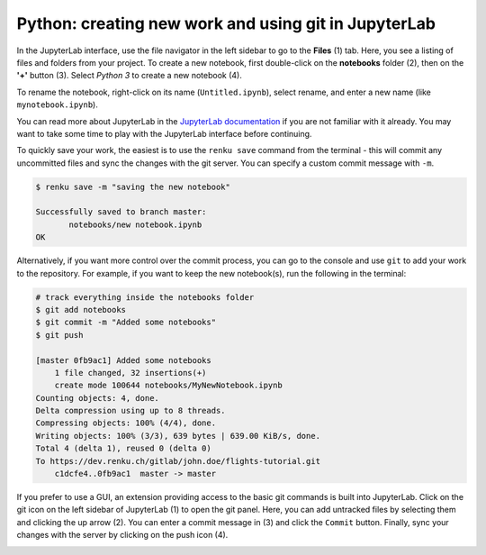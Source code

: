 .. _jupyterlab:

Python: creating new work and using git in JupyterLab
-----------------------------------------------------

In the JupyterLab interface, use the file navigator in the left sidebar to go
to the **Files** (1) tab. Here, you see a listing of files and folders from
your project. To create a new notebook, first double-click on the **notebooks**
folder (2), then on the **'+'** button (3). Select *Python 3* to create a new
notebook (4).

.. image:: ../../_static/images/jupyterlab-files-notebooks.png
    :width: 85%
    :align: center
    :alt: Files tab and notebooks folder in JupyterLab

To rename the notebook, right-click on its name (``Untitled.ipynb``), select
rename, and enter a new name (like ``mynotebook.ipynb``).

.. image:: ../../_static/images/jupyterlab-rename.png
    :width: 85%
    :align: center
    :alt: Rename notebook in JupyterLab

You can read more about JupyterLab in the `JupyterLab documentation
<https://jupyterlab.readthedocs.io/en/latest/>`_ if you are not familiar with it
already. You may want to take some time to play with the JupyterLab interface
before continuing.

To quickly save your work, the easiest is to use the ``renku save`` command from
the terminal - this will commit any uncommitted files and sync the changes with
the git server. You can specify a custom commit message with ``-m``.

.. code-block:: console

    $ renku save -m "saving the new notebook"

    Successfully saved to branch master:
           notebooks/new notebook.ipynb
    OK

Alternatively, if you want more control over the commit process, you can go to the console and use
``git`` to add your work to the repository. For example, if you want to keep
the new notebook(s), run the following in the terminal:

.. code-block:: console

    # track everything inside the notebooks folder
    $ git add notebooks
    $ git commit -m "Added some notebooks"
    $ git push

    [master 0fb9ac1] Added some notebooks
        1 file changed, 32 insertions(+)
        create mode 100644 notebooks/MyNewNotebook.ipynb
    Counting objects: 4, done.
    Delta compression using up to 8 threads.
    Compressing objects: 100% (4/4), done.
    Writing objects: 100% (3/3), 639 bytes | 639.00 KiB/s, done.
    Total 4 (delta 1), reused 0 (delta 0)
    To https://dev.renku.ch/gitlab/john.doe/flights-tutorial.git
        c1dcfe4..0fb9ac1  master -> master

If you prefer to use a GUI, an extension providing access to the basic git
commands is built into JupyterLab. Click on the git icon on the left sidebar of
JupyterLab (1) to open the git panel. Here, you can add untracked files by
selecting them and clicking the up arrow (2). You can enter a commit message in
(3) and click the ``Commit`` button. Finally, sync your changes with the server
by clicking on the push icon (4).

.. image:: ../../_static/images/jupyterlab-git-panel.png
    :width: 85%
    :align: center
    :alt: Commit notebook in JupyterLab
